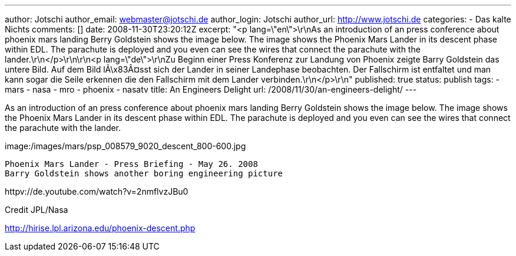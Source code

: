---
author: Jotschi
author_email: webmaster@jotschi.de
author_login: Jotschi
author_url: http://www.jotschi.de
categories:
- Das kalte Nichts
comments: []
date: 2008-11-30T23:20:12Z
excerpt: "<p lang=\"en\">\r\nAs an introduction of an press conference about phoenix
  mars landing Berry Goldstein shows the image below. The image shows the Phoenix
  Mars Lander in its descent phase within EDL. The parachute is deployed and you even
  can see the wires that connect the parachute with the lander.\r\n</p>\r\n\r\n<p
  lang=\"de\">\r\nZu Beginn einer Press Konferenz zur Landung von Phoenix zeigte Barry
  Goldstein das untere Bild. Auf dem Bild lÃ\x83Â¤sst sich der Lander in seiner Landephase
  beobachten. Der Fallschirm ist entfaltet und man kann sogar die Seile erkennen die
  den Fallschirm mit dem Lander verbinden.\r\n</p>\r\n"
published: true
status: publish
tags:
- mars
- nasa
- mro
- phoenix
- nasatv
title: An Engineers Delight
url: /2008/11/30/an-engineers-delight/
---

As an introduction of an press conference about phoenix mars landing Berry Goldstein shows the image below. The image shows the Phoenix Mars Lander in its descent phase within EDL. The parachute is deployed and you even can see the wires that connect the parachute with the lander.

image:/images/mars/psp_008579_9020_descent_800-600.jpg

----
Phoenix Mars Lander - Press Briefing - May 26. 2008
Barry Goldstein shows another boring engineering picture 
----

httpv://de.youtube.com/watch?v=2nmflvzJBu0

Credit JPL/Nasa

http://hirise.lpl.arizona.edu/phoenix-descent.php
